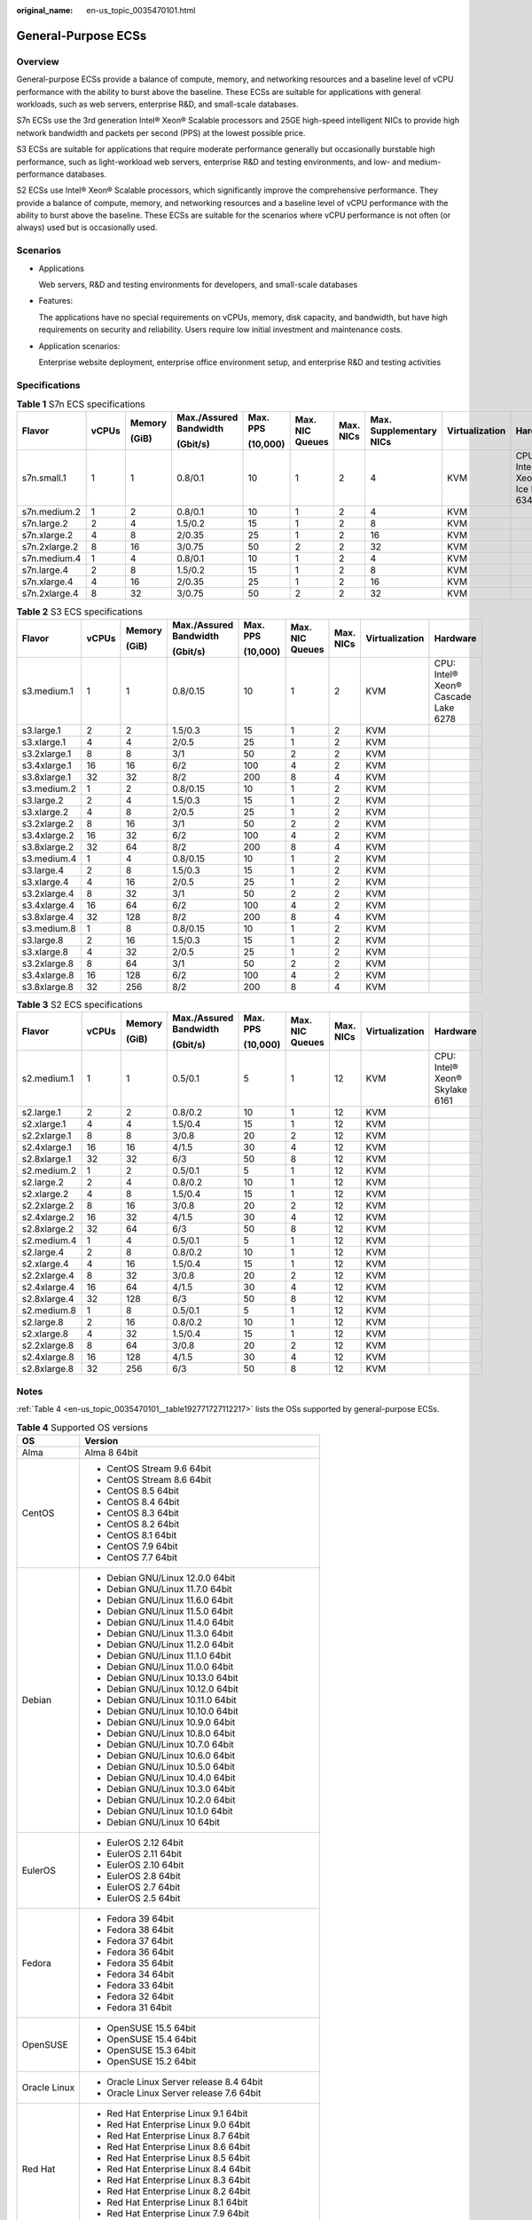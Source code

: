 :original_name: en-us_topic_0035470101.html

.. _en-us_topic_0035470101:

General-Purpose ECSs
====================

Overview
--------

General-purpose ECSs provide a balance of compute, memory, and networking resources and a baseline level of vCPU performance with the ability to burst above the baseline. These ECSs are suitable for applications with general workloads, such as web servers, enterprise R&D, and small-scale databases.

S7n ECSs use the 3rd generation Intel® Xeon® Scalable processors and 25GE high-speed intelligent NICs to provide high network bandwidth and packets per second (PPS) at the lowest possible price.

S3 ECSs are suitable for applications that require moderate performance generally but occasionally burstable high performance, such as light-workload web servers, enterprise R&D and testing environments, and low- and medium-performance databases.

S2 ECSs use Intel® Xeon® Scalable processors, which significantly improve the comprehensive performance. They provide a balance of compute, memory, and networking resources and a baseline level of vCPU performance with the ability to burst above the baseline. These ECSs are suitable for the scenarios where vCPU performance is not often (or always) used but is occasionally used.

Scenarios
---------

-  Applications

   Web servers, R&D and testing environments for developers, and small-scale databases

-  Features:

   The applications have no special requirements on vCPUs, memory, disk capacity, and bandwidth, but have high requirements on security and reliability. Users require low initial investment and maintenance costs.

-  Application scenarios:

   Enterprise website deployment, enterprise office environment setup, and enterprise R&D and testing activities

Specifications
--------------

.. table:: **Table 1** S7n ECS specifications

   +---------------+-------+--------+------------------------+----------+-----------------+-----------+-------------------------+----------------+---------------------------------+
   | Flavor        | vCPUs | Memory | Max./Assured Bandwidth | Max. PPS | Max. NIC Queues | Max. NICs | Max. Supplementary NICs | Virtualization | Hardware                        |
   |               |       |        |                        |          |                 |           |                         |                |                                 |
   |               |       | (GiB)  | (Gbit/s)               | (10,000) |                 |           |                         |                |                                 |
   +===============+=======+========+========================+==========+=================+===========+=========================+================+=================================+
   | s7n.small.1   | 1     | 1      | 0.8/0.1                | 10       | 1               | 2         | 4                       | KVM            | CPU: Intel® Xeon® Ice Lake 6348 |
   +---------------+-------+--------+------------------------+----------+-----------------+-----------+-------------------------+----------------+---------------------------------+
   | s7n.medium.2  | 1     | 2      | 0.8/0.1                | 10       | 1               | 2         | 4                       | KVM            |                                 |
   +---------------+-------+--------+------------------------+----------+-----------------+-----------+-------------------------+----------------+---------------------------------+
   | s7n.large.2   | 2     | 4      | 1.5/0.2                | 15       | 1               | 2         | 8                       | KVM            |                                 |
   +---------------+-------+--------+------------------------+----------+-----------------+-----------+-------------------------+----------------+---------------------------------+
   | s7n.xlarge.2  | 4     | 8      | 2/0.35                 | 25       | 1               | 2         | 16                      | KVM            |                                 |
   +---------------+-------+--------+------------------------+----------+-----------------+-----------+-------------------------+----------------+---------------------------------+
   | s7n.2xlarge.2 | 8     | 16     | 3/0.75                 | 50       | 2               | 2         | 32                      | KVM            |                                 |
   +---------------+-------+--------+------------------------+----------+-----------------+-----------+-------------------------+----------------+---------------------------------+
   | s7n.medium.4  | 1     | 4      | 0.8/0.1                | 10       | 1               | 2         | 4                       | KVM            |                                 |
   +---------------+-------+--------+------------------------+----------+-----------------+-----------+-------------------------+----------------+---------------------------------+
   | s7n.large.4   | 2     | 8      | 1.5/0.2                | 15       | 1               | 2         | 8                       | KVM            |                                 |
   +---------------+-------+--------+------------------------+----------+-----------------+-----------+-------------------------+----------------+---------------------------------+
   | s7n.xlarge.4  | 4     | 16     | 2/0.35                 | 25       | 1               | 2         | 16                      | KVM            |                                 |
   +---------------+-------+--------+------------------------+----------+-----------------+-----------+-------------------------+----------------+---------------------------------+
   | s7n.2xlarge.4 | 8     | 32     | 3/0.75                 | 50       | 2               | 2         | 32                      | KVM            |                                 |
   +---------------+-------+--------+------------------------+----------+-----------------+-----------+-------------------------+----------------+---------------------------------+

.. table:: **Table 2** S3 ECS specifications

   +--------------+-------+--------+------------------------+----------+-----------------+-----------+----------------+-------------------------------------+
   | Flavor       | vCPUs | Memory | Max./Assured Bandwidth | Max. PPS | Max. NIC Queues | Max. NICs | Virtualization | Hardware                            |
   |              |       |        |                        |          |                 |           |                |                                     |
   |              |       | (GiB)  | (Gbit/s)               | (10,000) |                 |           |                |                                     |
   +==============+=======+========+========================+==========+=================+===========+================+=====================================+
   | s3.medium.1  | 1     | 1      | 0.8/0.15               | 10       | 1               | 2         | KVM            | CPU: Intel® Xeon® Cascade Lake 6278 |
   +--------------+-------+--------+------------------------+----------+-----------------+-----------+----------------+-------------------------------------+
   | s3.large.1   | 2     | 2      | 1.5/0.3                | 15       | 1               | 2         | KVM            |                                     |
   +--------------+-------+--------+------------------------+----------+-----------------+-----------+----------------+-------------------------------------+
   | s3.xlarge.1  | 4     | 4      | 2/0.5                  | 25       | 1               | 2         | KVM            |                                     |
   +--------------+-------+--------+------------------------+----------+-----------------+-----------+----------------+-------------------------------------+
   | s3.2xlarge.1 | 8     | 8      | 3/1                    | 50       | 2               | 2         | KVM            |                                     |
   +--------------+-------+--------+------------------------+----------+-----------------+-----------+----------------+-------------------------------------+
   | s3.4xlarge.1 | 16    | 16     | 6/2                    | 100      | 4               | 2         | KVM            |                                     |
   +--------------+-------+--------+------------------------+----------+-----------------+-----------+----------------+-------------------------------------+
   | s3.8xlarge.1 | 32    | 32     | 8/2                    | 200      | 8               | 4         | KVM            |                                     |
   +--------------+-------+--------+------------------------+----------+-----------------+-----------+----------------+-------------------------------------+
   | s3.medium.2  | 1     | 2      | 0.8/0.15               | 10       | 1               | 2         | KVM            |                                     |
   +--------------+-------+--------+------------------------+----------+-----------------+-----------+----------------+-------------------------------------+
   | s3.large.2   | 2     | 4      | 1.5/0.3                | 15       | 1               | 2         | KVM            |                                     |
   +--------------+-------+--------+------------------------+----------+-----------------+-----------+----------------+-------------------------------------+
   | s3.xlarge.2  | 4     | 8      | 2/0.5                  | 25       | 1               | 2         | KVM            |                                     |
   +--------------+-------+--------+------------------------+----------+-----------------+-----------+----------------+-------------------------------------+
   | s3.2xlarge.2 | 8     | 16     | 3/1                    | 50       | 2               | 2         | KVM            |                                     |
   +--------------+-------+--------+------------------------+----------+-----------------+-----------+----------------+-------------------------------------+
   | s3.4xlarge.2 | 16    | 32     | 6/2                    | 100      | 4               | 2         | KVM            |                                     |
   +--------------+-------+--------+------------------------+----------+-----------------+-----------+----------------+-------------------------------------+
   | s3.8xlarge.2 | 32    | 64     | 8/2                    | 200      | 8               | 4         | KVM            |                                     |
   +--------------+-------+--------+------------------------+----------+-----------------+-----------+----------------+-------------------------------------+
   | s3.medium.4  | 1     | 4      | 0.8/0.15               | 10       | 1               | 2         | KVM            |                                     |
   +--------------+-------+--------+------------------------+----------+-----------------+-----------+----------------+-------------------------------------+
   | s3.large.4   | 2     | 8      | 1.5/0.3                | 15       | 1               | 2         | KVM            |                                     |
   +--------------+-------+--------+------------------------+----------+-----------------+-----------+----------------+-------------------------------------+
   | s3.xlarge.4  | 4     | 16     | 2/0.5                  | 25       | 1               | 2         | KVM            |                                     |
   +--------------+-------+--------+------------------------+----------+-----------------+-----------+----------------+-------------------------------------+
   | s3.2xlarge.4 | 8     | 32     | 3/1                    | 50       | 2               | 2         | KVM            |                                     |
   +--------------+-------+--------+------------------------+----------+-----------------+-----------+----------------+-------------------------------------+
   | s3.4xlarge.4 | 16    | 64     | 6/2                    | 100      | 4               | 2         | KVM            |                                     |
   +--------------+-------+--------+------------------------+----------+-----------------+-----------+----------------+-------------------------------------+
   | s3.8xlarge.4 | 32    | 128    | 8/2                    | 200      | 8               | 4         | KVM            |                                     |
   +--------------+-------+--------+------------------------+----------+-----------------+-----------+----------------+-------------------------------------+
   | s3.medium.8  | 1     | 8      | 0.8/0.15               | 10       | 1               | 2         | KVM            |                                     |
   +--------------+-------+--------+------------------------+----------+-----------------+-----------+----------------+-------------------------------------+
   | s3.large.8   | 2     | 16     | 1.5/0.3                | 15       | 1               | 2         | KVM            |                                     |
   +--------------+-------+--------+------------------------+----------+-----------------+-----------+----------------+-------------------------------------+
   | s3.xlarge.8  | 4     | 32     | 2/0.5                  | 25       | 1               | 2         | KVM            |                                     |
   +--------------+-------+--------+------------------------+----------+-----------------+-----------+----------------+-------------------------------------+
   | s3.2xlarge.8 | 8     | 64     | 3/1                    | 50       | 2               | 2         | KVM            |                                     |
   +--------------+-------+--------+------------------------+----------+-----------------+-----------+----------------+-------------------------------------+
   | s3.4xlarge.8 | 16    | 128    | 6/2                    | 100      | 4               | 2         | KVM            |                                     |
   +--------------+-------+--------+------------------------+----------+-----------------+-----------+----------------+-------------------------------------+
   | s3.8xlarge.8 | 32    | 256    | 8/2                    | 200      | 8               | 4         | KVM            |                                     |
   +--------------+-------+--------+------------------------+----------+-----------------+-----------+----------------+-------------------------------------+

.. table:: **Table 3** S2 ECS specifications

   +--------------+-------+--------+------------------------+----------+-----------------+-----------+----------------+--------------------------------+
   | Flavor       | vCPUs | Memory | Max./Assured Bandwidth | Max. PPS | Max. NIC Queues | Max. NICs | Virtualization | Hardware                       |
   |              |       |        |                        |          |                 |           |                |                                |
   |              |       | (GiB)  | (Gbit/s)               | (10,000) |                 |           |                |                                |
   +==============+=======+========+========================+==========+=================+===========+================+================================+
   | s2.medium.1  | 1     | 1      | 0.5/0.1                | 5        | 1               | 12        | KVM            | CPU: Intel® Xeon® Skylake 6161 |
   +--------------+-------+--------+------------------------+----------+-----------------+-----------+----------------+--------------------------------+
   | s2.large.1   | 2     | 2      | 0.8/0.2                | 10       | 1               | 12        | KVM            |                                |
   +--------------+-------+--------+------------------------+----------+-----------------+-----------+----------------+--------------------------------+
   | s2.xlarge.1  | 4     | 4      | 1.5/0.4                | 15       | 1               | 12        | KVM            |                                |
   +--------------+-------+--------+------------------------+----------+-----------------+-----------+----------------+--------------------------------+
   | s2.2xlarge.1 | 8     | 8      | 3/0.8                  | 20       | 2               | 12        | KVM            |                                |
   +--------------+-------+--------+------------------------+----------+-----------------+-----------+----------------+--------------------------------+
   | s2.4xlarge.1 | 16    | 16     | 4/1.5                  | 30       | 4               | 12        | KVM            |                                |
   +--------------+-------+--------+------------------------+----------+-----------------+-----------+----------------+--------------------------------+
   | s2.8xlarge.1 | 32    | 32     | 6/3                    | 50       | 8               | 12        | KVM            |                                |
   +--------------+-------+--------+------------------------+----------+-----------------+-----------+----------------+--------------------------------+
   | s2.medium.2  | 1     | 2      | 0.5/0.1                | 5        | 1               | 12        | KVM            |                                |
   +--------------+-------+--------+------------------------+----------+-----------------+-----------+----------------+--------------------------------+
   | s2.large.2   | 2     | 4      | 0.8/0.2                | 10       | 1               | 12        | KVM            |                                |
   +--------------+-------+--------+------------------------+----------+-----------------+-----------+----------------+--------------------------------+
   | s2.xlarge.2  | 4     | 8      | 1.5/0.4                | 15       | 1               | 12        | KVM            |                                |
   +--------------+-------+--------+------------------------+----------+-----------------+-----------+----------------+--------------------------------+
   | s2.2xlarge.2 | 8     | 16     | 3/0.8                  | 20       | 2               | 12        | KVM            |                                |
   +--------------+-------+--------+------------------------+----------+-----------------+-----------+----------------+--------------------------------+
   | s2.4xlarge.2 | 16    | 32     | 4/1.5                  | 30       | 4               | 12        | KVM            |                                |
   +--------------+-------+--------+------------------------+----------+-----------------+-----------+----------------+--------------------------------+
   | s2.8xlarge.2 | 32    | 64     | 6/3                    | 50       | 8               | 12        | KVM            |                                |
   +--------------+-------+--------+------------------------+----------+-----------------+-----------+----------------+--------------------------------+
   | s2.medium.4  | 1     | 4      | 0.5/0.1                | 5        | 1               | 12        | KVM            |                                |
   +--------------+-------+--------+------------------------+----------+-----------------+-----------+----------------+--------------------------------+
   | s2.large.4   | 2     | 8      | 0.8/0.2                | 10       | 1               | 12        | KVM            |                                |
   +--------------+-------+--------+------------------------+----------+-----------------+-----------+----------------+--------------------------------+
   | s2.xlarge.4  | 4     | 16     | 1.5/0.4                | 15       | 1               | 12        | KVM            |                                |
   +--------------+-------+--------+------------------------+----------+-----------------+-----------+----------------+--------------------------------+
   | s2.2xlarge.4 | 8     | 32     | 3/0.8                  | 20       | 2               | 12        | KVM            |                                |
   +--------------+-------+--------+------------------------+----------+-----------------+-----------+----------------+--------------------------------+
   | s2.4xlarge.4 | 16    | 64     | 4/1.5                  | 30       | 4               | 12        | KVM            |                                |
   +--------------+-------+--------+------------------------+----------+-----------------+-----------+----------------+--------------------------------+
   | s2.8xlarge.4 | 32    | 128    | 6/3                    | 50       | 8               | 12        | KVM            |                                |
   +--------------+-------+--------+------------------------+----------+-----------------+-----------+----------------+--------------------------------+
   | s2.medium.8  | 1     | 8      | 0.5/0.1                | 5        | 1               | 12        | KVM            |                                |
   +--------------+-------+--------+------------------------+----------+-----------------+-----------+----------------+--------------------------------+
   | s2.large.8   | 2     | 16     | 0.8/0.2                | 10       | 1               | 12        | KVM            |                                |
   +--------------+-------+--------+------------------------+----------+-----------------+-----------+----------------+--------------------------------+
   | s2.xlarge.8  | 4     | 32     | 1.5/0.4                | 15       | 1               | 12        | KVM            |                                |
   +--------------+-------+--------+------------------------+----------+-----------------+-----------+----------------+--------------------------------+
   | s2.2xlarge.8 | 8     | 64     | 3/0.8                  | 20       | 2               | 12        | KVM            |                                |
   +--------------+-------+--------+------------------------+----------+-----------------+-----------+----------------+--------------------------------+
   | s2.4xlarge.8 | 16    | 128    | 4/1.5                  | 30       | 4               | 12        | KVM            |                                |
   +--------------+-------+--------+------------------------+----------+-----------------+-----------+----------------+--------------------------------+
   | s2.8xlarge.8 | 32    | 256    | 6/3                    | 50       | 8               | 12        | KVM            |                                |
   +--------------+-------+--------+------------------------+----------+-----------------+-----------+----------------+--------------------------------+

Notes
-----

:ref:`Table 4 <en-us_topic_0035470101__table192771727112217>` lists the OSs supported by general-purpose ECSs.

.. _en-us_topic_0035470101__table192771727112217:

.. table:: **Table 4** Supported OS versions

   +-----------------------------------+-----------------------------------------------------+
   | OS                                | Version                                             |
   +===================================+=====================================================+
   | Alma                              | Alma 8 64bit                                        |
   +-----------------------------------+-----------------------------------------------------+
   | CentOS                            | -  CentOS Stream 9.6 64bit                          |
   |                                   | -  CentOS Stream 8.6 64bit                          |
   |                                   | -  CentOS 8.5 64bit                                 |
   |                                   | -  CentOS 8.4 64bit                                 |
   |                                   | -  CentOS 8.3 64bit                                 |
   |                                   | -  CentOS 8.2 64bit                                 |
   |                                   | -  CentOS 8.1 64bit                                 |
   |                                   | -  CentOS 7.9 64bit                                 |
   |                                   | -  CentOS 7.7 64bit                                 |
   +-----------------------------------+-----------------------------------------------------+
   | Debian                            | -  Debian GNU/Linux 12.0.0 64bit                    |
   |                                   | -  Debian GNU/Linux 11.7.0 64bit                    |
   |                                   | -  Debian GNU/Linux 11.6.0 64bit                    |
   |                                   | -  Debian GNU/Linux 11.5.0 64bit                    |
   |                                   | -  Debian GNU/Linux 11.4.0 64bit                    |
   |                                   | -  Debian GNU/Linux 11.3.0 64bit                    |
   |                                   | -  Debian GNU/Linux 11.2.0 64bit                    |
   |                                   | -  Debian GNU/Linux 11.1.0 64bit                    |
   |                                   | -  Debian GNU/Linux 11.0.0 64bit                    |
   |                                   | -  Debian GNU/Linux 10.13.0 64bit                   |
   |                                   | -  Debian GNU/Linux 10.12.0 64bit                   |
   |                                   | -  Debian GNU/Linux 10.11.0 64bit                   |
   |                                   | -  Debian GNU/Linux 10.10.0 64bit                   |
   |                                   | -  Debian GNU/Linux 10.9.0 64bit                    |
   |                                   | -  Debian GNU/Linux 10.8.0 64bit                    |
   |                                   | -  Debian GNU/Linux 10.7.0 64bit                    |
   |                                   | -  Debian GNU/Linux 10.6.0 64bit                    |
   |                                   | -  Debian GNU/Linux 10.5.0 64bit                    |
   |                                   | -  Debian GNU/Linux 10.4.0 64bit                    |
   |                                   | -  Debian GNU/Linux 10.3.0 64bit                    |
   |                                   | -  Debian GNU/Linux 10.2.0 64bit                    |
   |                                   | -  Debian GNU/Linux 10.1.0 64bit                    |
   |                                   | -  Debian GNU/Linux 10 64bit                        |
   +-----------------------------------+-----------------------------------------------------+
   | EulerOS                           | -  EulerOS 2.12 64bit                               |
   |                                   | -  EulerOS 2.11 64bit                               |
   |                                   | -  EulerOS 2.10 64bit                               |
   |                                   | -  EulerOS 2.8 64bit                                |
   |                                   | -  EulerOS 2.7 64bit                                |
   |                                   | -  EulerOS 2.5 64bit                                |
   +-----------------------------------+-----------------------------------------------------+
   | Fedora                            | -  Fedora 39 64bit                                  |
   |                                   | -  Fedora 38 64bit                                  |
   |                                   | -  Fedora 37 64bit                                  |
   |                                   | -  Fedora 36 64bit                                  |
   |                                   | -  Fedora 35 64bit                                  |
   |                                   | -  Fedora 34 64bit                                  |
   |                                   | -  Fedora 33 64bit                                  |
   |                                   | -  Fedora 32 64bit                                  |
   |                                   | -  Fedora 31 64bit                                  |
   +-----------------------------------+-----------------------------------------------------+
   | OpenSUSE                          | -  OpenSUSE 15.5 64bit                              |
   |                                   | -  OpenSUSE 15.4 64bit                              |
   |                                   | -  OpenSUSE 15.3 64bit                              |
   |                                   | -  OpenSUSE 15.2 64bit                              |
   +-----------------------------------+-----------------------------------------------------+
   | Oracle Linux                      | -  Oracle Linux Server release 8.4 64bit            |
   |                                   | -  Oracle Linux Server release 7.6 64bit            |
   +-----------------------------------+-----------------------------------------------------+
   | Red Hat                           | -  Red Hat Enterprise Linux 9.1 64bit               |
   |                                   | -  Red Hat Enterprise Linux 9.0 64bit               |
   |                                   | -  Red Hat Enterprise Linux 8.7 64bit               |
   |                                   | -  Red Hat Enterprise Linux 8.6 64bit               |
   |                                   | -  Red Hat Enterprise Linux 8.5 64bit               |
   |                                   | -  Red Hat Enterprise Linux 8.4 64bit               |
   |                                   | -  Red Hat Enterprise Linux 8.3 64bit               |
   |                                   | -  Red Hat Enterprise Linux 8.2 64bit               |
   |                                   | -  Red Hat Enterprise Linux 8.1 64bit               |
   |                                   | -  Red Hat Enterprise Linux 7.9 64bit               |
   |                                   | -  Red Hat Enterprise Linux 6.10 64bit              |
   +-----------------------------------+-----------------------------------------------------+
   | Rocky                             | -  9.2 64bit                                        |
   |                                   | -  9.1 64bit                                        |
   |                                   | -  9.0 64bit                                        |
   |                                   | -  8.8 64bit                                        |
   |                                   | -  8.7 64bit                                        |
   |                                   | -  8.6 64bit                                        |
   |                                   | -  8.5 64bit                                        |
   |                                   | -  8.4 64bit                                        |
   |                                   | -  8.3 64bit                                        |
   |                                   | -  8 64bit                                          |
   +-----------------------------------+-----------------------------------------------------+
   | SUSE                              | -  Novell SUSE Linux Enterprise Server 15 SP5 64bit |
   |                                   | -  Novell SUSE Linux Enterprise Server 15 SP4 64bit |
   |                                   | -  Novell SUSE Linux Enterprise Server 15 SP3 64bit |
   |                                   | -  Novell SUSE Linux Enterprise Server 15 SP2 64bit |
   |                                   | -  Novell SUSE Linux Enterprise Server 15 SP1 64bit |
   |                                   | -  Novell SUSE Linux Enterprise Server 15 64bit     |
   |                                   | -  Novell SUSE Linux Enterprise Server 12 SP5 64bit |
   |                                   | -  Novell SUSE Linux Enterprise Server 12 SP4 64bit |
   |                                   | -  Novell SUSE Linux Enterprise Server 12 SP3 64bit |
   +-----------------------------------+-----------------------------------------------------+
   | Ubuntu                            | -  Ubuntu 22.04 Server 64bit                        |
   |                                   | -  Ubuntu 20.04 server 64bit                        |
   |                                   | -  Ubuntu 18.04 server 64bit                        |
   +-----------------------------------+-----------------------------------------------------+
   | Windows                           | -  Windows Server 2022 Standard 64bit               |
   |                                   | -  Windows Server 2022 Datacenter 64bit             |
   |                                   | -  Windows Server 2019 Datacenter 64bit             |
   |                                   | -  Windows Server 2019 Standard 64bit               |
   |                                   | -  Windows Server 2016 Standard 64bit               |
   |                                   | -  Windows Server 2012 R2 Standard 64bit            |
   +-----------------------------------+-----------------------------------------------------+
   | openEuler                         | -  openEuler 22.03 SP1 64bit                        |
   |                                   | -  openEuler 22.03 64bit                            |
   |                                   | -  openEuler 20.03 SP3 64bit                        |
   |                                   | -  openEuler 20.03 SP2 64bit                        |
   |                                   | -  openEuler 20.03 SP1 64bit                        |
   |                                   | -  openEuler 20.03 64bit                            |
   +-----------------------------------+-----------------------------------------------------+
